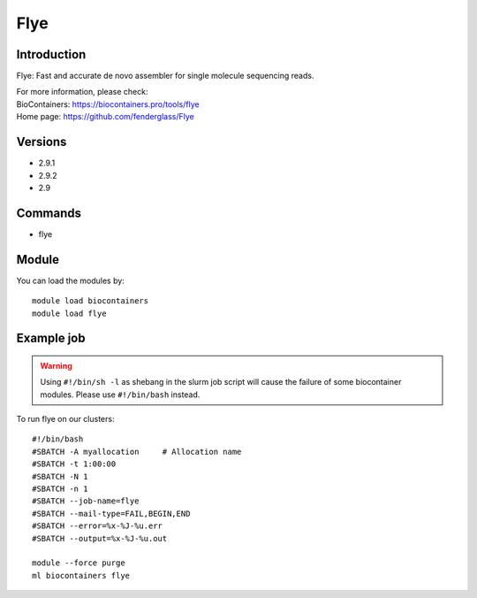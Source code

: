 .. _backbone-label:

Flye
==============================

Introduction
~~~~~~~~
Flye: Fast and accurate de novo assembler for single molecule sequencing reads.


| For more information, please check:
| BioContainers: https://biocontainers.pro/tools/flye 
| Home page: https://github.com/fenderglass/Flye

Versions
~~~~~~~~
- 2.9.1
- 2.9.2
- 2.9

Commands
~~~~~~~
- flye

Module
~~~~~~~~
You can load the modules by::

    module load biocontainers
    module load flye

Example job
~~~~~
.. warning::
    Using ``#!/bin/sh -l`` as shebang in the slurm job script will cause the failure of some biocontainer modules. Please use ``#!/bin/bash`` instead.

To run flye on our clusters::

    #!/bin/bash
    #SBATCH -A myallocation     # Allocation name
    #SBATCH -t 1:00:00
    #SBATCH -N 1
    #SBATCH -n 1
    #SBATCH --job-name=flye
    #SBATCH --mail-type=FAIL,BEGIN,END
    #SBATCH --error=%x-%J-%u.err
    #SBATCH --output=%x-%J-%u.out

    module --force purge
    ml biocontainers flye
